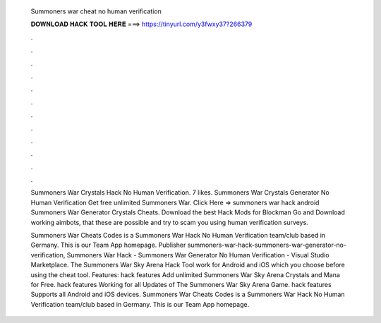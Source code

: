   Summoners war cheat no human verification
  
  
  
  𝐃𝐎𝐖𝐍𝐋𝐎𝐀𝐃 𝐇𝐀𝐂𝐊 𝐓𝐎𝐎𝐋 𝐇𝐄𝐑𝐄 ===> https://tinyurl.com/y3fwxy37?266379
  
  
  
  .
  
  
  
  .
  
  
  
  .
  
  
  
  .
  
  
  
  .
  
  
  
  .
  
  
  
  .
  
  
  
  .
  
  
  
  .
  
  
  
  .
  
  
  
  .
  
  
  
  .
  
  Summoners War Crystals Hack No Human Verification. 7 likes. Summoners War Crystals Generator No Human Verification Get free unlimited Summoners War. Click Here =>  summoners war hack android Summoners War Generator Crystals Cheats. Download the best Hack Mods for Blockman Go and Download working aimbots, that these are possible and try to scam you using human verification surveys.
  
  Summoners War Cheats Codes is a Summoners War Hack No Human Verification team/club based in Germany. This is our Team App homepage. Publisher summoners-war-hack-summoners-war-generator-no-verification, Summoners War Hack - Summoners War Generator No Human Verification - Visual Studio Marketplace. The Summoners War Sky Arena Hack Tool work for Android and iOS which you choose before using the cheat tool. Features: hack features Add unlimited Summoners War Sky Arena Crystals and Mana for Free. hack features Working for all Updates of The Summoners War Sky Arena Game. hack features Supports all Android and iOS devices. Summoners War Cheats Codes is a Summoners War Hack No Human Verification team/club based in Germany. This is our Team App homepage.
